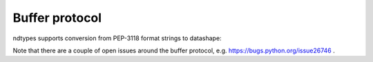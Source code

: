.. meta::
   :robots: index,follow
   :description: ndtypes
   :keywords: ndtypes, buffer protocol

.. sectionauthor:: Stefan Krah <skrah at bytereef.org>


Buffer protocol
===============

ndtypes supports conversion from PEP-3118 format strings to datashape:

.. doctest::

   >>> from ndtypes import ndt
   >>> ndt.from_format("T{<b:a:Q:b:}")
   ndt("{a : <int8, b : uint64}")


Note that there are a couple of open issues around the buffer protocol,
e.g. https://bugs.python.org/issue26746 .





